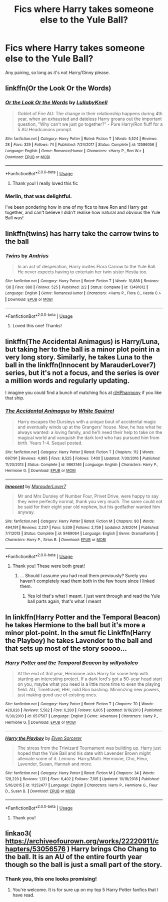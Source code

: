 #+TITLE: Fics where Harry takes someone else to the Yule Ball?

* Fics where Harry takes someone else to the Yule Ball?
:PROPERTIES:
:Author: smlt_101
:Score: 18
:DateUnix: 1592762267.0
:DateShort: 2020-Jun-21
:FlairText: Request
:END:
Any pairing, so long as it's not Harry/Ginny please.


** linkffn(Or the Look Or the Words)
:PROPERTIES:
:Author: Bleepbloopbotz2
:Score: 11
:DateUnix: 1592765280.0
:DateShort: 2020-Jun-21
:END:

*** [[https://www.fanfiction.net/s/12586056/1/][*/Or the Look Or the Words/*]] by [[https://www.fanfiction.net/u/9100557/LullabyKnell][/LullabyKnell/]]

#+begin_quote
  Goblet of Fire AU: The change in their relationship happens during 4th year, when an exhausted and dateless Harry groans out the important question, "Why can't we just go together?" - Pure Harry/Ron fluff for a 5 AU Headcanons prompt.
#+end_quote

^{/Site/:} ^{fanfiction.net} ^{*|*} ^{/Category/:} ^{Harry} ^{Potter} ^{*|*} ^{/Rated/:} ^{Fiction} ^{T} ^{*|*} ^{/Words/:} ^{5,524} ^{*|*} ^{/Reviews/:} ^{28} ^{*|*} ^{/Favs/:} ^{329} ^{*|*} ^{/Follows/:} ^{74} ^{*|*} ^{/Published/:} ^{7/24/2017} ^{*|*} ^{/Status/:} ^{Complete} ^{*|*} ^{/id/:} ^{12586056} ^{*|*} ^{/Language/:} ^{English} ^{*|*} ^{/Genre/:} ^{Romance/Humor} ^{*|*} ^{/Characters/:} ^{<Harry} ^{P.,} ^{Ron} ^{W.>} ^{*|*} ^{/Download/:} ^{[[http://www.ff2ebook.com/old/ffn-bot/index.php?id=12586056&source=ff&filetype=epub][EPUB]]} ^{or} ^{[[http://www.ff2ebook.com/old/ffn-bot/index.php?id=12586056&source=ff&filetype=mobi][MOBI]]}

--------------

*FanfictionBot*^{2.0.0-beta} | [[https://github.com/tusing/reddit-ffn-bot/wiki/Usage][Usage]]
:PROPERTIES:
:Author: FanfictionBot
:Score: 11
:DateUnix: 1592765303.0
:DateShort: 2020-Jun-21
:END:

**** Thank you! I really loved this fic
:PROPERTIES:
:Author: smlt_101
:Score: 7
:DateUnix: 1592768566.0
:DateShort: 2020-Jun-22
:END:


*** Merlin, that was delightful.

I've been pondering how in one of my fics to have Ron and Harry get together, and can't believe I didn't realise how natural and obvious the Yule Ball was!
:PROPERTIES:
:Author: gremilym
:Score: 3
:DateUnix: 1592819382.0
:DateShort: 2020-Jun-22
:END:


** linkffn(twins) has harry take the carrow twins to the ball
:PROPERTIES:
:Author: frsuin
:Score: 3
:DateUnix: 1592847876.0
:DateShort: 2020-Jun-22
:END:

*** [[https://www.fanfiction.net/s/13491812/1/][*/Twins/*]] by [[https://www.fanfiction.net/u/829951/Andrius][/Andrius/]]

#+begin_quote
  In an act of desperation, Harry invites Flora Carrow to the Yule Ball. He never expects having to entertain her twin sister Hestia too.
#+end_quote

^{/Site/:} ^{fanfiction.net} ^{*|*} ^{/Category/:} ^{Harry} ^{Potter} ^{*|*} ^{/Rated/:} ^{Fiction} ^{T} ^{*|*} ^{/Words/:} ^{10,888} ^{*|*} ^{/Reviews/:} ^{138} ^{*|*} ^{/Favs/:} ^{888} ^{*|*} ^{/Follows/:} ^{525} ^{*|*} ^{/Published/:} ^{2/2} ^{*|*} ^{/Status/:} ^{Complete} ^{*|*} ^{/id/:} ^{13491812} ^{*|*} ^{/Language/:} ^{English} ^{*|*} ^{/Genre/:} ^{Romance/Humor} ^{*|*} ^{/Characters/:} ^{<Harry} ^{P.,} ^{Flora} ^{C.,} ^{Hestia} ^{C.>} ^{*|*} ^{/Download/:} ^{[[http://www.ff2ebook.com/old/ffn-bot/index.php?id=13491812&source=ff&filetype=epub][EPUB]]} ^{or} ^{[[http://www.ff2ebook.com/old/ffn-bot/index.php?id=13491812&source=ff&filetype=mobi][MOBI]]}

--------------

*FanfictionBot*^{2.0.0-beta} | [[https://github.com/tusing/reddit-ffn-bot/wiki/Usage][Usage]]
:PROPERTIES:
:Author: FanfictionBot
:Score: 3
:DateUnix: 1592847892.0
:DateShort: 2020-Jun-22
:END:

**** Loved this one! Thanks!
:PROPERTIES:
:Author: smlt_101
:Score: 3
:DateUnix: 1592855307.0
:DateShort: 2020-Jun-23
:END:


** linkffn(The Accidental Animagus) is Harry/Luna, but taking her to the ball is a minor plot point in a very long story. Similarly, he takes Luna to the ball in the linkffn(Innocent by MarauderLover7) series, but it's not a focus, and the series is over a million words and regularly updating.

I imagine you could find a bunch of matching fics at [[/r/HPharmony][r/HPharmony]] if you like that ship.
:PROPERTIES:
:Author: thrawnca
:Score: 2
:DateUnix: 1592788016.0
:DateShort: 2020-Jun-22
:END:

*** [[https://www.fanfiction.net/s/9863146/1/][*/The Accidental Animagus/*]] by [[https://www.fanfiction.net/u/5339762/White-Squirrel][/White Squirrel/]]

#+begin_quote
  Harry escapes the Dursleys with a unique bout of accidental magic and eventually winds up at the Grangers' house. Now, he has what he always wanted: a loving family, and he'll need their help to take on the magical world and vanquish the dark lord who has pursued him from birth. Years 1-4. Sequel posted.
#+end_quote

^{/Site/:} ^{fanfiction.net} ^{*|*} ^{/Category/:} ^{Harry} ^{Potter} ^{*|*} ^{/Rated/:} ^{Fiction} ^{T} ^{*|*} ^{/Chapters/:} ^{112} ^{*|*} ^{/Words/:} ^{697,191} ^{*|*} ^{/Reviews/:} ^{4,995} ^{*|*} ^{/Favs/:} ^{8,525} ^{*|*} ^{/Follows/:} ^{7,400} ^{*|*} ^{/Updated/:} ^{7/30/2016} ^{*|*} ^{/Published/:} ^{11/20/2013} ^{*|*} ^{/Status/:} ^{Complete} ^{*|*} ^{/id/:} ^{9863146} ^{*|*} ^{/Language/:} ^{English} ^{*|*} ^{/Characters/:} ^{Harry} ^{P.,} ^{Hermione} ^{G.} ^{*|*} ^{/Download/:} ^{[[http://www.ff2ebook.com/old/ffn-bot/index.php?id=9863146&source=ff&filetype=epub][EPUB]]} ^{or} ^{[[http://www.ff2ebook.com/old/ffn-bot/index.php?id=9863146&source=ff&filetype=mobi][MOBI]]}

--------------

[[https://www.fanfiction.net/s/9469064/1/][*/Innocent/*]] by [[https://www.fanfiction.net/u/4684913/MarauderLover7][/MarauderLover7/]]

#+begin_quote
  Mr and Mrs Dursley of Number Four, Privet Drive, were happy to say they were perfectly normal, thank you very much. The same could not be said for their eight year old nephew, but his godfather wanted him anyway.
#+end_quote

^{/Site/:} ^{fanfiction.net} ^{*|*} ^{/Category/:} ^{Harry} ^{Potter} ^{*|*} ^{/Rated/:} ^{Fiction} ^{M} ^{*|*} ^{/Chapters/:} ^{80} ^{*|*} ^{/Words/:} ^{494,191} ^{*|*} ^{/Reviews/:} ^{2,237} ^{*|*} ^{/Favs/:} ^{5,339} ^{*|*} ^{/Follows/:} ^{2,759} ^{*|*} ^{/Updated/:} ^{2/8/2014} ^{*|*} ^{/Published/:} ^{7/7/2013} ^{*|*} ^{/Status/:} ^{Complete} ^{*|*} ^{/id/:} ^{9469064} ^{*|*} ^{/Language/:} ^{English} ^{*|*} ^{/Genre/:} ^{Drama/Family} ^{*|*} ^{/Characters/:} ^{Harry} ^{P.,} ^{Sirius} ^{B.} ^{*|*} ^{/Download/:} ^{[[http://www.ff2ebook.com/old/ffn-bot/index.php?id=9469064&source=ff&filetype=epub][EPUB]]} ^{or} ^{[[http://www.ff2ebook.com/old/ffn-bot/index.php?id=9469064&source=ff&filetype=mobi][MOBI]]}

--------------

*FanfictionBot*^{2.0.0-beta} | [[https://github.com/tusing/reddit-ffn-bot/wiki/Usage][Usage]]
:PROPERTIES:
:Author: FanfictionBot
:Score: 2
:DateUnix: 1592788027.0
:DateShort: 2020-Jun-22
:END:

**** Thank you! These were both great!
:PROPERTIES:
:Author: smlt_101
:Score: 2
:DateUnix: 1592788214.0
:DateShort: 2020-Jun-22
:END:

***** ... Should I assume you had read them previously? Surely you haven't completely read them both in the few hours since I linked them.
:PROPERTIES:
:Author: thrawnca
:Score: 1
:DateUnix: 1592799794.0
:DateShort: 2020-Jun-22
:END:

****** Yes lol that's what I meant. I just went through and read the Yule ball parts again, that's what I meant
:PROPERTIES:
:Author: smlt_101
:Score: 3
:DateUnix: 1592829737.0
:DateShort: 2020-Jun-22
:END:


** In linkffn(Harry Potter and the Temporal Beacon) he takes Hermione to the ball but it's more a minor plot-point. In the smut fic Linkffn(Harry the Playboy) he takes Lavendor to the ball and that sets up most of the story soooo...
:PROPERTIES:
:Author: The-Apprentice-Autho
:Score: 1
:DateUnix: 1592806420.0
:DateShort: 2020-Jun-22
:END:

*** [[https://www.fanfiction.net/s/6517567/1/][*/Harry Potter and the Temporal Beacon/*]] by [[https://www.fanfiction.net/u/2620084/willyolioleo][/willyolioleo/]]

#+begin_quote
  At the end of 3rd year, Hermione asks Harry for some help with starting an interesting project. If a dark lord's got a 50-year head start on you, maybe what you need is a little more time to even the playing field. AU, Timetravel, HHr, mild Ron bashing. Minimizing new powers, just making good use of existing ones.
#+end_quote

^{/Site/:} ^{fanfiction.net} ^{*|*} ^{/Category/:} ^{Harry} ^{Potter} ^{*|*} ^{/Rated/:} ^{Fiction} ^{T} ^{*|*} ^{/Chapters/:} ^{70} ^{*|*} ^{/Words/:} ^{428,826} ^{*|*} ^{/Reviews/:} ^{5,582} ^{*|*} ^{/Favs/:} ^{6,280} ^{*|*} ^{/Follows/:} ^{6,805} ^{*|*} ^{/Updated/:} ^{9/19/2013} ^{*|*} ^{/Published/:} ^{11/30/2010} ^{*|*} ^{/id/:} ^{6517567} ^{*|*} ^{/Language/:} ^{English} ^{*|*} ^{/Genre/:} ^{Adventure} ^{*|*} ^{/Characters/:} ^{Harry} ^{P.,} ^{Hermione} ^{G.} ^{*|*} ^{/Download/:} ^{[[http://www.ff2ebook.com/old/ffn-bot/index.php?id=6517567&source=ff&filetype=epub][EPUB]]} ^{or} ^{[[http://www.ff2ebook.com/old/ffn-bot/index.php?id=6517567&source=ff&filetype=mobi][MOBI]]}

--------------

[[https://www.fanfiction.net/s/11252477/1/][*/Harry the Playboy/*]] by [[https://www.fanfiction.net/u/5698015/Elven-Sorcerer][/Elven Sorcerer/]]

#+begin_quote
  The stress from the Triwizard Tournament was building up. Harry just hoped that the Yule Ball and his date with Lavender Brown might alleviate some of it. Lemons. Harry/Multi. Hermione, Cho, Fleur, Lavender, Susan, Hannah and more.
#+end_quote

^{/Site/:} ^{fanfiction.net} ^{*|*} ^{/Category/:} ^{Harry} ^{Potter} ^{*|*} ^{/Rated/:} ^{Fiction} ^{M} ^{*|*} ^{/Chapters/:} ^{34} ^{*|*} ^{/Words/:} ^{128,220} ^{*|*} ^{/Reviews/:} ^{1,131} ^{*|*} ^{/Favs/:} ^{6,402} ^{*|*} ^{/Follows/:} ^{7,105} ^{*|*} ^{/Updated/:} ^{10/18/2018} ^{*|*} ^{/Published/:} ^{5/16/2015} ^{*|*} ^{/id/:} ^{11252477} ^{*|*} ^{/Language/:} ^{English} ^{*|*} ^{/Characters/:} ^{Harry} ^{P.,} ^{Hermione} ^{G.,} ^{Fleur} ^{D.,} ^{Susan} ^{B.} ^{*|*} ^{/Download/:} ^{[[http://www.ff2ebook.com/old/ffn-bot/index.php?id=11252477&source=ff&filetype=epub][EPUB]]} ^{or} ^{[[http://www.ff2ebook.com/old/ffn-bot/index.php?id=11252477&source=ff&filetype=mobi][MOBI]]}

--------------

*FanfictionBot*^{2.0.0-beta} | [[https://github.com/tusing/reddit-ffn-bot/wiki/Usage][Usage]]
:PROPERTIES:
:Author: FanfictionBot
:Score: 1
:DateUnix: 1592806447.0
:DateShort: 2020-Jun-22
:END:

**** Thank you!
:PROPERTIES:
:Author: smlt_101
:Score: 1
:DateUnix: 1592829803.0
:DateShort: 2020-Jun-22
:END:


** linkao3( [[https://archiveofourown.org/works/22220911/chapters/53056576]] ) Harry brings Cho Chang to the ball. It is an AU of the entire fourth year though so the ball is just a small part of the story.
:PROPERTIES:
:Author: creation-of-cookies
:Score: 1
:DateUnix: 1592851134.0
:DateShort: 2020-Jun-22
:END:

*** Thank you, this one looks promising!
:PROPERTIES:
:Author: smlt_101
:Score: 1
:DateUnix: 1592855320.0
:DateShort: 2020-Jun-23
:END:

**** You're welcome. It is for sure up on my top 5 Harry Potter fanfics that I have read.
:PROPERTIES:
:Author: creation-of-cookies
:Score: 1
:DateUnix: 1592859666.0
:DateShort: 2020-Jun-23
:END:
